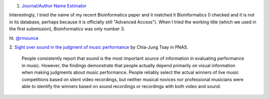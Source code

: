 1. `Journal/Author Name Estimator <http://www.biosemantics.org/jane/>`__

Interestingly, I tried the name of my recent Bioinformatics paper and it
matched it Bioinformatics (I checked and it is not in its database, perhaps
because it is officially still "Advanced Access"). When I tried the working
title (which we used in the first submission), Bioinformatics was only number
3.

ht. `@rmounce <https://twitter.com/rmounce>`__

2. `Sight over sound in the judgment of music performance
<http://www.pnas.org/content/early/2013/08/16/1221454110.short>`__ by Chia-Jung
Tsay in PNAS.

    People consistently report that sound is the most important source of
    information in evaluating performance in music. However, the findings
    demonstrate that people actually depend primarily on visual information
    when making judgments about music performance. People reliably select the
    actual winners of live music competitions based on silent video recordings,
    but neither musical novices nor professional musicians were able to
    identify the winners based on sound recordings or recordings with both
    video and sound.

